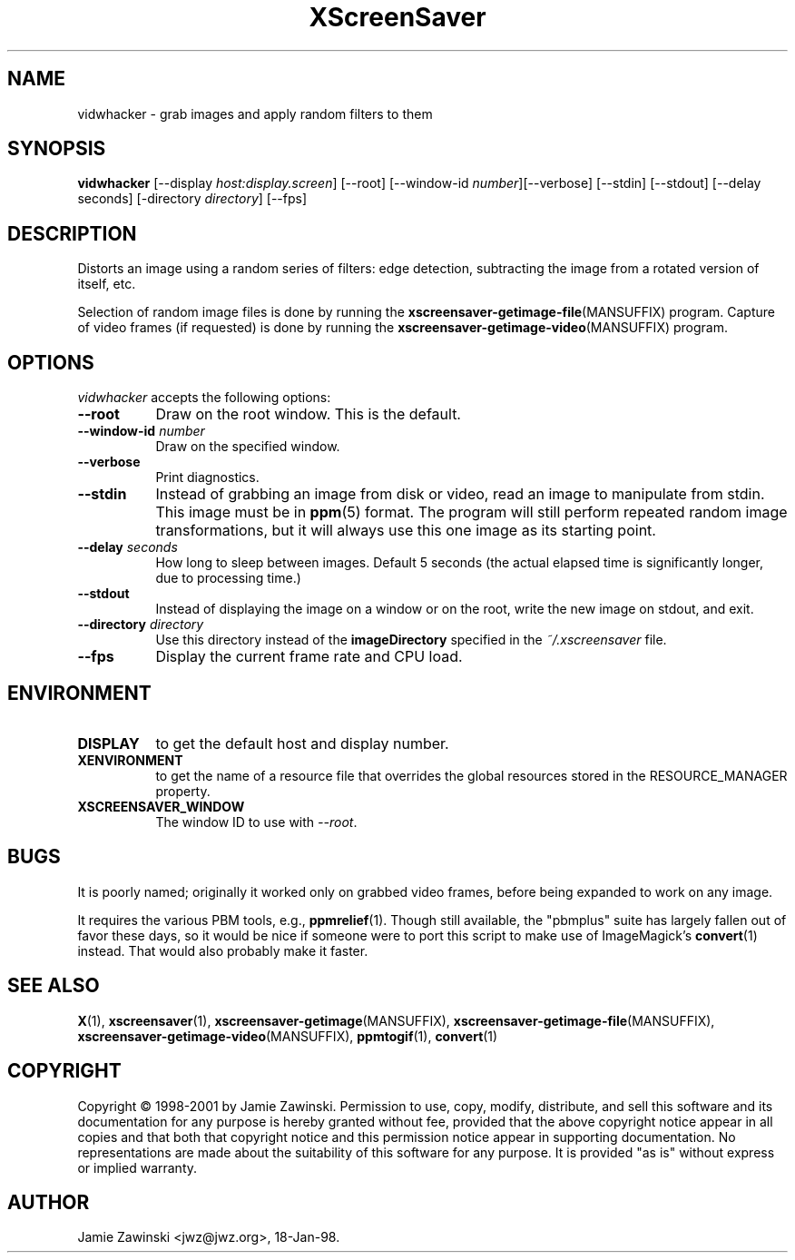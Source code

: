 .TH XScreenSaver 1 "17-Jun-99" "X Version 11"
.SH NAME
vidwhacker \- grab images and apply random filters to them
.SH SYNOPSIS
.B vidwhacker
[\-\-display \fIhost:display.screen\fP] [\-\-root]
[\-\-window\-id \fInumber\fP][\-\-verbose]
[\-\-stdin] [\-\-stdout] [\-\-delay seconds]
[-directory \fIdirectory\fP]
[\-\-fps]
.SH DESCRIPTION
Distorts an image using a random series of filters: edge detection,
subtracting the image from a rotated version of itself, etc.

Selection of random image files is done by running the
.BR xscreensaver\-getimage\-file (MANSUFFIX)
program.  Capture of video frames (if requested) is done by running the
.BR xscreensaver\-getimage\-video (MANSUFFIX)
program.
.SH OPTIONS
.I vidwhacker
accepts the following options:
.TP 8
.B \-\-root
Draw on the root window.  This is the default.
.TP 8
.B \-\-window\-id \fInumber\fP
Draw on the specified window.
.TP 8
.B \-\-verbose
Print diagnostics.
.TP 8
.B \-\-stdin
Instead of grabbing an image from disk or video, read an image
to manipulate from stdin.  This image must be in
.BR ppm (5)
format.  The program will still perform repeated random image 
transformations, but it will always use this one image as its starting point.
.TP 8
.B \-\-delay \fIseconds\fP
How long to sleep between images.  Default 5 seconds (the actual
elapsed time is significantly longer, due to processing time.)
.TP 8
.B \-\-stdout
Instead of displaying the image on a window or on the root, write the new
image on stdout, and exit.
.TP 8
.B \-\-directory \fIdirectory\fP
Use this directory instead of the \fBimageDirectory\fP specified in 
the \fI~/.xscreensaver\fP file.
.TP 8
.B \-\-fps
Display the current frame rate and CPU load.
.SH ENVIRONMENT
.PP
.TP 8
.B DISPLAY
to get the default host and display number.
.TP 8
.B XENVIRONMENT
to get the name of a resource file that overrides the global resources
stored in the RESOURCE_MANAGER property.
.TP 8
.B XSCREENSAVER_WINDOW
The window ID to use with \fI\-\-root\fP.
.SH BUGS
It is poorly named; originally it worked only on grabbed video frames,
before being expanded to work on any image.

It requires the various PBM tools, e.g.,
.BR ppmrelief (1).
Though still available, the "pbmplus" suite has largely fallen out of
favor these days, so it would be nice if someone were to port this script
to make use of ImageMagick's
.BR convert (1)
instead.  That would also probably make it faster.
.SH SEE ALSO
.BR X (1),
.BR xscreensaver (1),
.BR xscreensaver\-getimage (MANSUFFIX),
.BR xscreensaver\-getimage\-file (MANSUFFIX),
.BR xscreensaver\-getimage\-video (MANSUFFIX),
.BR ppmtogif (1),
.BR convert (1)
.SH COPYRIGHT
Copyright \(co 1998-2001 by Jamie Zawinski.  Permission to use, copy, modify, 
distribute, and sell this software and its documentation for any purpose is 
hereby granted without fee, provided that the above copyright notice appear 
in all copies and that both that copyright notice and this permission notice
appear in supporting documentation.  No representations are made about the 
suitability of this software for any purpose.  It is provided "as is" without
express or implied warranty.
.SH AUTHOR
Jamie Zawinski <jwz@jwz.org>, 18-Jan-98.
